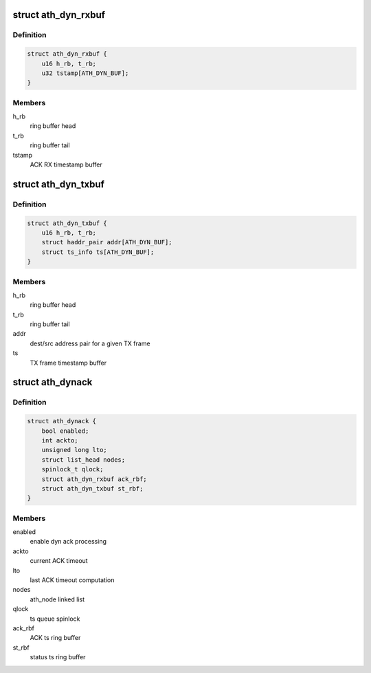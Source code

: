 .. -*- coding: utf-8; mode: rst -*-
.. src-file: drivers/net/wireless/ath/ath9k/dynack.h

.. _`ath_dyn_rxbuf`:

struct ath_dyn_rxbuf
====================

.. c:type:: struct ath_dyn_rxbuf

    ACK frame ring buffer

.. _`ath_dyn_rxbuf.definition`:

Definition
----------

.. code-block:: c

    struct ath_dyn_rxbuf {
        u16 h_rb, t_rb;
        u32 tstamp[ATH_DYN_BUF];
    }

.. _`ath_dyn_rxbuf.members`:

Members
-------

h_rb
    ring buffer head

t_rb
    ring buffer tail

tstamp
    ACK RX timestamp buffer

.. _`ath_dyn_txbuf`:

struct ath_dyn_txbuf
====================

.. c:type:: struct ath_dyn_txbuf

    tx frame ring buffer

.. _`ath_dyn_txbuf.definition`:

Definition
----------

.. code-block:: c

    struct ath_dyn_txbuf {
        u16 h_rb, t_rb;
        struct haddr_pair addr[ATH_DYN_BUF];
        struct ts_info ts[ATH_DYN_BUF];
    }

.. _`ath_dyn_txbuf.members`:

Members
-------

h_rb
    ring buffer head

t_rb
    ring buffer tail

addr
    dest/src address pair for a given TX frame

ts
    TX frame timestamp buffer

.. _`ath_dynack`:

struct ath_dynack
=================

.. c:type:: struct ath_dynack

    dynack processing info

.. _`ath_dynack.definition`:

Definition
----------

.. code-block:: c

    struct ath_dynack {
        bool enabled;
        int ackto;
        unsigned long lto;
        struct list_head nodes;
        spinlock_t qlock;
        struct ath_dyn_rxbuf ack_rbf;
        struct ath_dyn_txbuf st_rbf;
    }

.. _`ath_dynack.members`:

Members
-------

enabled
    enable dyn ack processing

ackto
    current ACK timeout

lto
    last ACK timeout computation

nodes
    ath_node linked list

qlock
    ts queue spinlock

ack_rbf
    ACK ts ring buffer

st_rbf
    status ts ring buffer

.. This file was automatic generated / don't edit.

